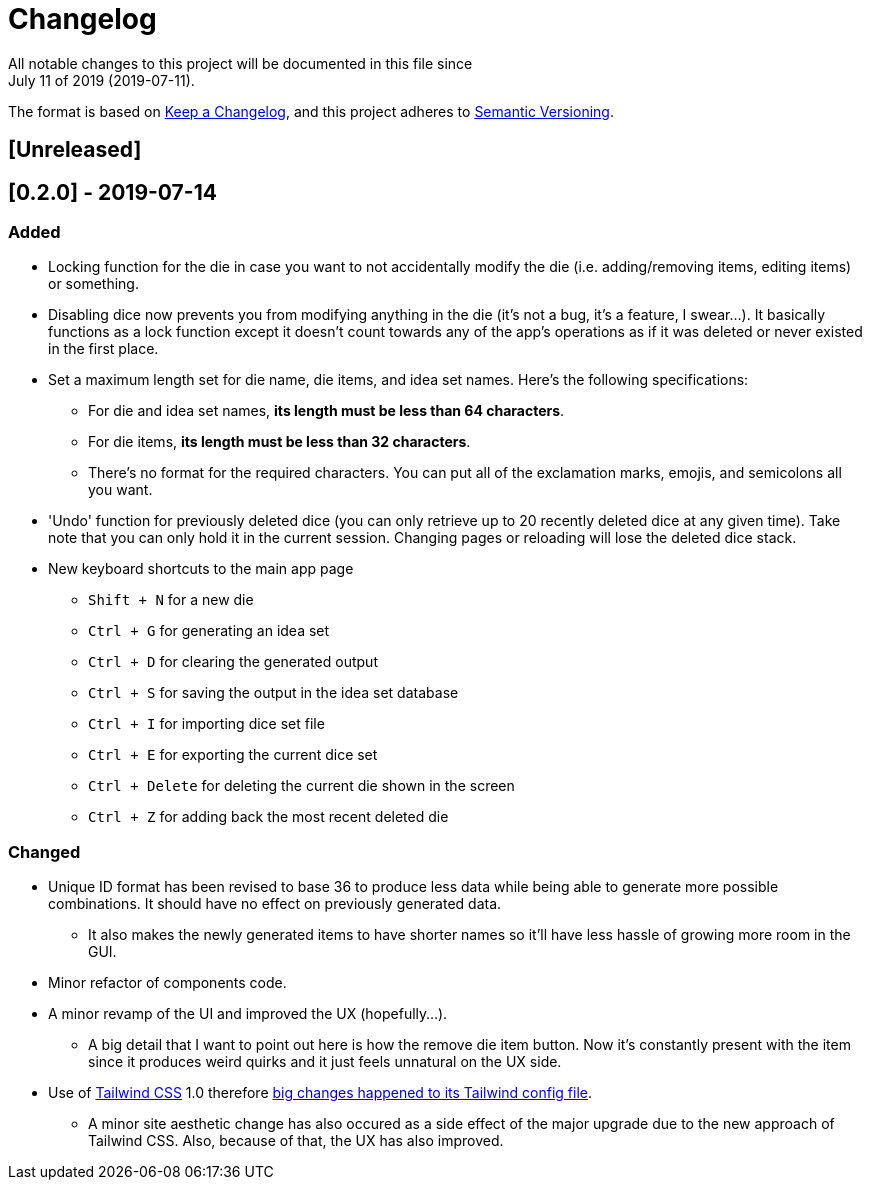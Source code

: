 = Changelog
All notable changes to this project will be documented in this file since 
July 11 of 2019 (2019-07-11).

The format is based on https://keepachangelog.com/en/1.0.0/[Keep a Changelog],
and this project adheres to https://semver.org/spec/v2.0.0.html[Semantic Versioning].

== [Unreleased]

== [0.2.0] - 2019-07-14
=== Added
* Locking function for the die in case you want to not accidentally modify the die 
(i.e. adding/removing items, editing items) or something.

* Disabling dice now prevents you from modifying anything in the die 
(it's not a bug, it's a feature, I swear...). It basically functions as a lock 
function except it doesn't count towards any of the app's operations as if it 
was deleted or never existed in the first place.

* Set a maximum length set for die name, die items, and idea set names. Here's the 
following specifications:
** For die and idea set names, *its length must be less than 64 characters*.
** For die items, *its length must be less than 32 characters*.
** There's no format for the required characters. You can put all of the exclamation marks, 
emojis, and semicolons all you want.

* 'Undo' function for previously deleted dice (you can only retrieve up to 20 recently 
deleted dice at any given time). Take note that you can only hold it in the current session. 
Changing pages or reloading will lose the deleted dice stack.

* New keyboard shortcuts to the main app page
** `Shift + N` for a new die
** `Ctrl + G` for generating an idea set
** `Ctrl + D` for clearing the generated output
** `Ctrl + S` for saving the output in the idea set database
** `Ctrl + I` for importing dice set file
** `Ctrl + E` for exporting the current dice set
** `Ctrl + Delete` for deleting the current die shown in the screen
** `Ctrl + Z` for adding back the most recent deleted die

=== Changed
* Unique ID format has been revised to base 36 to produce less data while being able 
to generate more possible combinations. It should have no effect on previously 
generated data.
** It also makes the newly generated items to have shorter names so it'll have less 
hassle of growing more room in the GUI.

* Minor refactor of components code.

* A minor revamp of the UI and improved the UX (hopefully...).
** A big detail that I want to point out here is how the remove die item button. Now 
it's constantly present with the item since it produces weird quirks 
and it just feels unnatural on the UX side.

* Use of https://tailwindcss.com[Tailwind CSS] 1.0 therefore 
https://tailwindcss.com/docs/release-notes/#tailwind-css-v1-0[big changes happened to its Tailwind config file].
** A minor site aesthetic change has also occured as a side effect of the major upgrade due to the new approach
of Tailwind CSS. Also, because of that, the UX has also improved.
